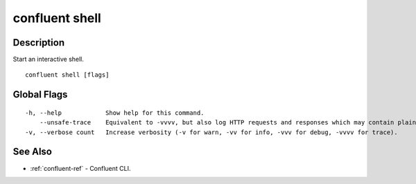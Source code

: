 ..
   WARNING: This documentation is auto-generated from the confluentinc/cli repository and should not be manually edited.

.. _confluent_shell:

confluent shell
---------------

Description
~~~~~~~~~~~

Start an interactive shell.

::

  confluent shell [flags]

Global Flags
~~~~~~~~~~~~

::

  -h, --help            Show help for this command.
      --unsafe-trace    Equivalent to -vvvv, but also log HTTP requests and responses which may contain plaintext secrets.
  -v, --verbose count   Increase verbosity (-v for warn, -vv for info, -vvv for debug, -vvvv for trace).

See Also
~~~~~~~~

* :ref:`confluent-ref` - Confluent CLI.
